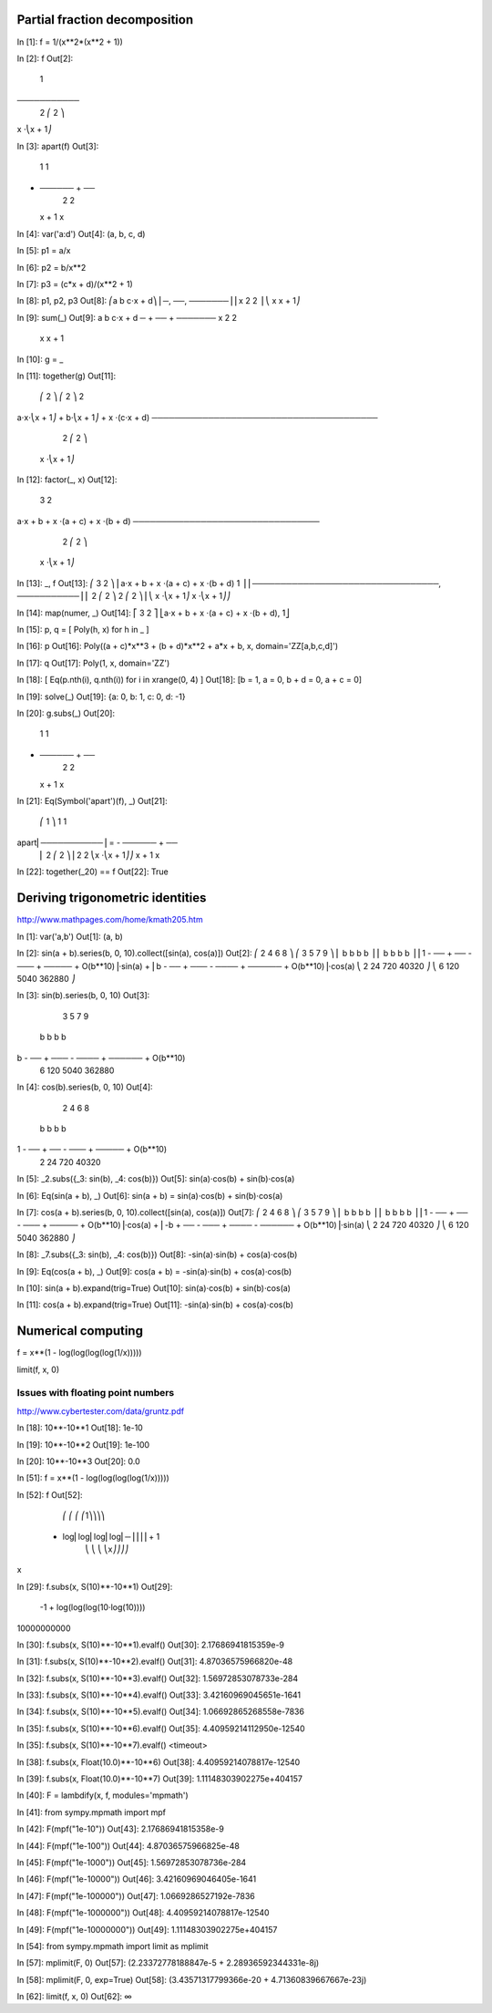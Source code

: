 Partial fraction decomposition
==============================

In [1]: f = 1/(x**2*(x**2 + 1))

In [2]: f
Out[2]:
     1
───────────
 2 ⎛ 2    ⎞
x ⋅⎝x  + 1⎠

In [3]: apart(f)
Out[3]:
    1      1
- ────── + ──
   2        2
  x  + 1   x

In [4]: var('a:d')
Out[4]: (a, b, c, d)

In [5]: p1 = a/x

In [6]: p2 = b/x**2

In [7]: p3 = (c*x + d)/(x**2 + 1)

In [8]: p1, p2, p3
Out[8]:
⎛a  b   c⋅x + d⎞
⎜─, ──, ───────⎟
⎜x   2    2    ⎟
⎝   x    x  + 1⎠

In [9]: sum(_)
Out[9]:
a   b    c⋅x + d
─ + ── + ───────
x    2     2
    x     x  + 1

In [10]: g = _

In [11]: together(g)
Out[11]:
    ⎛ 2    ⎞     ⎛ 2    ⎞    2
a⋅x⋅⎝x  + 1⎠ + b⋅⎝x  + 1⎠ + x ⋅(c⋅x + d)
────────────────────────────────────────
               2 ⎛ 2    ⎞
              x ⋅⎝x  + 1⎠

In [12]: factor(_, x)
Out[12]:
           3            2
a⋅x + b + x ⋅(a + c) + x ⋅(b + d)
─────────────────────────────────
            2 ⎛ 2    ⎞
           x ⋅⎝x  + 1⎠

In [13]: _, f
Out[13]:
⎛           3            2                     ⎞
⎜a⋅x + b + x ⋅(a + c) + x ⋅(b + d)       1     ⎟
⎜─────────────────────────────────, ───────────⎟
⎜            2 ⎛ 2    ⎞              2 ⎛ 2    ⎞⎟
⎝           x ⋅⎝x  + 1⎠             x ⋅⎝x  + 1⎠⎠

In [14]: map(numer, _)
Out[14]:
⎡           3            2           ⎤
⎣a⋅x + b + x ⋅(a + c) + x ⋅(b + d), 1⎦

In [15]: p, q = [ Poly(h, x) for h in _ ]

In [16]: p
Out[16]: Poly((a + c)*x**3 + (b + d)*x**2 + a*x + b, x, domain='ZZ[a,b,c,d]')

In [17]: q
Out[17]: Poly(1, x, domain='ZZ')

In [18]: [ Eq(p.nth(i), q.nth(i)) for i in xrange(0, 4) ]
Out[18]: [b = 1, a = 0, b + d = 0, a + c = 0]

In [19]: solve(_)
Out[19]: {a: 0, b: 1, c: 0, d: -1}

In [20]: g.subs(_)
Out[20]:
    1      1
- ────── + ──
   2        2
  x  + 1   x

In [21]: Eq(Symbol('apart')(f), _)
Out[21]:
     ⎛     1     ⎞       1      1
apart⎜───────────⎟ = - ────── + ──
     ⎜ 2 ⎛ 2    ⎞⎟      2        2
     ⎝x ⋅⎝x  + 1⎠⎠     x  + 1   x

In [22]: together(_20) == f
Out[22]: True

Deriving trigonometric identities
=================================

http://www.mathpages.com/home/kmath205.htm

In [1]: var('a,b')
Out[1]: (a, b)

In [2]: sin(a + b).series(b, 0, 10).collect([sin(a), cos(a)])
Out[2]:
⎛     2    4     6      8            ⎞          ⎛     3     5     7       9             ⎞
⎜    b    b     b      b             ⎟          ⎜    b     b     b       b              ⎟
⎜1 - ── + ── - ─── + ───── + O(b**10)⎟⋅sin(a) + ⎜b - ── + ─── - ──── + ────── + O(b**10)⎟⋅cos(a)
⎝    2    24   720   40320           ⎠          ⎝    6    120   5040   362880           ⎠

In [3]: sin(b).series(b, 0, 10)
Out[3]:
     3     5     7       9
    b     b     b       b
b - ── + ─── - ──── + ────── + O(b**10)
    6    120   5040   362880

In [4]: cos(b).series(b, 0, 10)
Out[4]:
     2    4     6      8
    b    b     b      b
1 - ── + ── - ─── + ───── + O(b**10)
    2    24   720   40320

In [5]: _2.subs({_3: sin(b), _4: cos(b)})
Out[5]: sin(a)⋅cos(b) + sin(b)⋅cos(a)

In [6]: Eq(sin(a + b), _)
Out[6]: sin(a + b) = sin(a)⋅cos(b) + sin(b)⋅cos(a)

In [7]: cos(a + b).series(b, 0, 10).collect([sin(a), cos(a)])
Out[7]:
⎛     2    4     6      8            ⎞          ⎛      3     5     7       9             ⎞
⎜    b    b     b      b             ⎟          ⎜     b     b     b       b              ⎟
⎜1 - ── + ── - ─── + ───── + O(b**10)⎟⋅cos(a) + ⎜-b + ── - ─── + ──── - ────── + O(b**10)⎟⋅sin(a)
⎝    2    24   720   40320           ⎠          ⎝     6    120   5040   362880           ⎠

In [8]: _7.subs({_3: sin(b), _4: cos(b)})
Out[8]: -sin(a)⋅sin(b) + cos(a)⋅cos(b)

In [9]: Eq(cos(a + b), _)
Out[9]: cos(a + b) = -sin(a)⋅sin(b) + cos(a)⋅cos(b)

In [10]: sin(a + b).expand(trig=True)
Out[10]: sin(a)⋅cos(b) + sin(b)⋅cos(a)

In [11]: cos(a + b).expand(trig=True)
Out[11]: -sin(a)⋅sin(b) + cos(a)⋅cos(b)

Numerical computing
===================

f = x**(1 - log(log(log(log(1/x)))))

limit(f, x, 0)

Issues with floating point numbers
----------------------------------

http://www.cybertester.com/data/gruntz.pdf

In [18]: 10**-10**1
Out[18]: 1e-10

In [19]: 10**-10**2
Out[19]: 1e-100

In [20]: 10**-10**3
Out[20]: 0.0

In [51]: f = x**(1 - log(log(log(log(1/x)))))

In [52]: f
Out[52]:
      ⎛   ⎛   ⎛   ⎛1⎞⎞⎞⎞
 - log⎜log⎜log⎜log⎜─⎟⎟⎟⎟ + 1
      ⎝   ⎝   ⎝   ⎝x⎠⎠⎠⎠
x

In [29]: f.subs(x, S(10)**-10**1)
Out[29]:
           -1 + log(log(log(10⋅log(10))))
10000000000

In [30]: f.subs(x, S(10)**-10**1).evalf()
Out[30]: 2.17686941815359e-9

In [31]: f.subs(x, S(10)**-10**2).evalf()
Out[31]: 4.87036575966820e-48

In [32]: f.subs(x, S(10)**-10**3).evalf()
Out[32]: 1.56972853078733e-284

In [33]: f.subs(x, S(10)**-10**4).evalf()
Out[33]: 3.42160969045651e-1641

In [34]: f.subs(x, S(10)**-10**5).evalf()
Out[34]: 1.06692865268558e-7836

In [35]: f.subs(x, S(10)**-10**6).evalf()
Out[35]: 4.40959214112950e-12540

In [35]: f.subs(x, S(10)**-10**7).evalf()
<timeout>

In [38]: f.subs(x, Float(10.0)**-10**6)
Out[38]: 4.40959214078817e-12540

In [39]: f.subs(x, Float(10.0)**-10**7)
Out[39]: 1.11148303902275e+404157

In [40]: F = lambdify(x, f, modules='mpmath')

In [41]: from sympy.mpmath import mpf

In [42]: F(mpf("1e-10"))
Out[43]: 2.17686941815358e-9

In [44]: F(mpf("1e-100"))
Out[44]: 4.87036575966825e-48

In [45]: F(mpf("1e-1000"))
Out[45]: 1.56972853078736e-284

In [46]: F(mpf("1e-10000"))
Out[46]: 3.42160969046405e-1641

In [47]: F(mpf("1e-100000"))
Out[47]: 1.0669286527192e-7836

In [48]: F(mpf("1e-1000000"))
Out[48]: 4.40959214078817e-12540

In [49]: F(mpf("1e-10000000"))
Out[49]: 1.11148303902275e+404157

In [54]: from sympy.mpmath import limit as mplimit

In [57]: mplimit(F, 0)
Out[57]: (2.23372778188847e-5 + 2.28936592344331e-8j)

In [58]: mplimit(F, 0, exp=True)
Out[58]: (3.43571317799366e-20 + 4.71360839667667e-23j)

In [62]: limit(f, x, 0)
Out[62]: ∞
